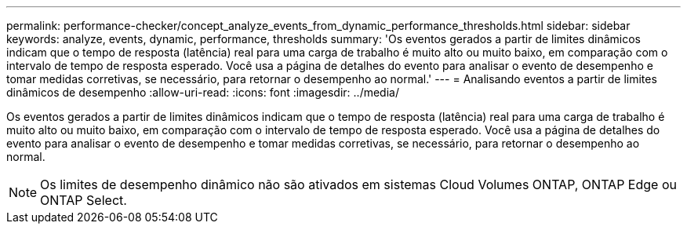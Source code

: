 ---
permalink: performance-checker/concept_analyze_events_from_dynamic_performance_thresholds.html 
sidebar: sidebar 
keywords: analyze, events, dynamic, performance, thresholds 
summary: 'Os eventos gerados a partir de limites dinâmicos indicam que o tempo de resposta (latência) real para uma carga de trabalho é muito alto ou muito baixo, em comparação com o intervalo de tempo de resposta esperado. Você usa a página de detalhes do evento para analisar o evento de desempenho e tomar medidas corretivas, se necessário, para retornar o desempenho ao normal.' 
---
= Analisando eventos a partir de limites dinâmicos de desempenho
:allow-uri-read: 
:icons: font
:imagesdir: ../media/


[role="lead"]
Os eventos gerados a partir de limites dinâmicos indicam que o tempo de resposta (latência) real para uma carga de trabalho é muito alto ou muito baixo, em comparação com o intervalo de tempo de resposta esperado. Você usa a página de detalhes do evento para analisar o evento de desempenho e tomar medidas corretivas, se necessário, para retornar o desempenho ao normal.

[NOTE]
====
Os limites de desempenho dinâmico não são ativados em sistemas Cloud Volumes ONTAP, ONTAP Edge ou ONTAP Select.

====